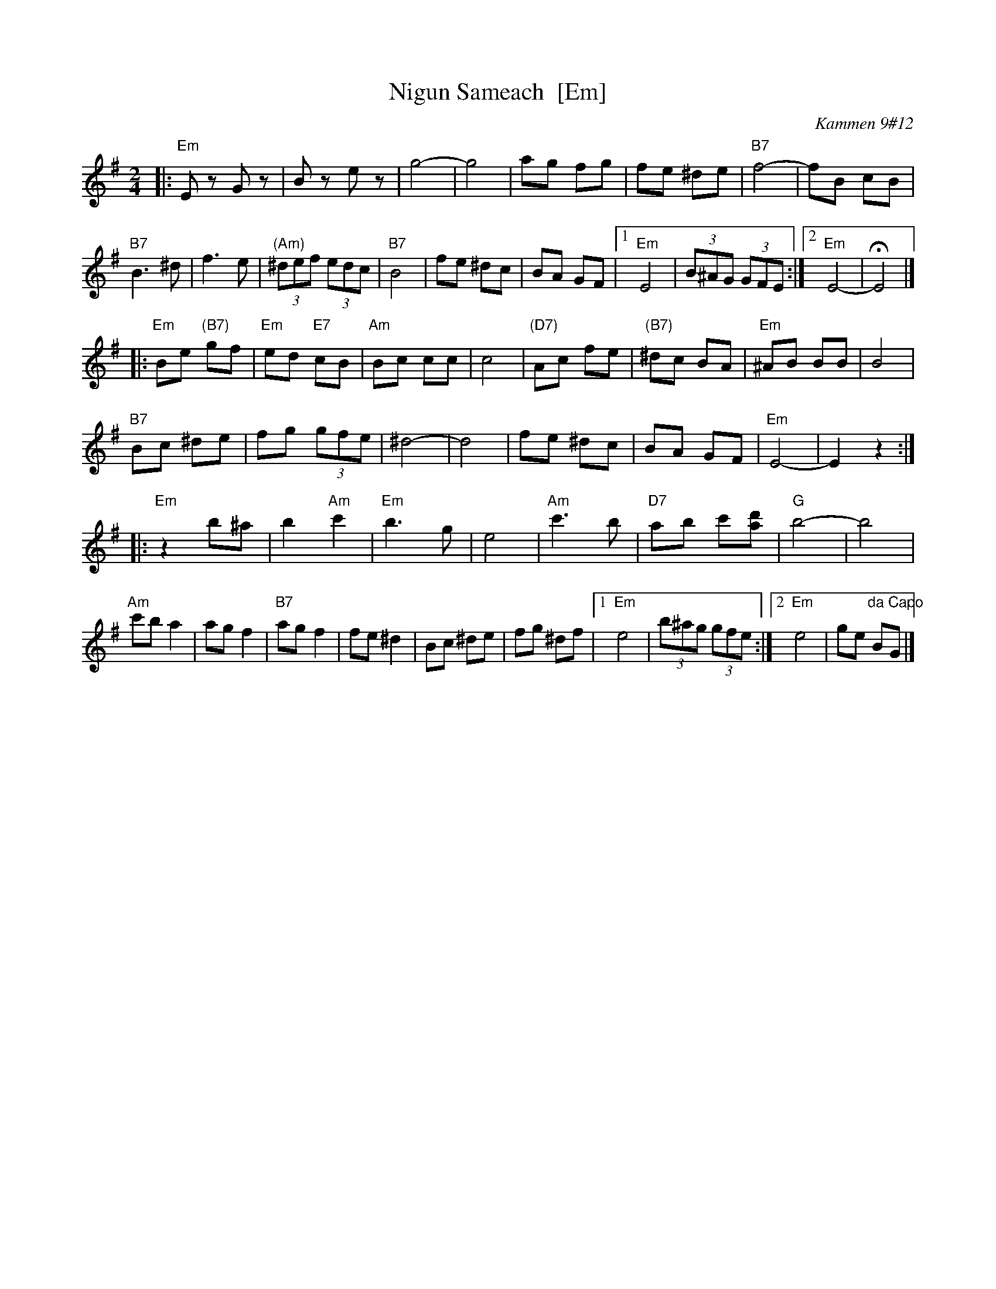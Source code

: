 X: 1
T: Nigun Sameach  [Em]
R: bulgar, freylach
O: Kammen 9#12
B: Kammen 9#12
M: 2/4
L: 1/8
K: Em
|: "Em"Ez Gz | Bz ez | g4- | g4 |\
ag fg | fe ^de | "B7"f4- | fB cB |
"B7"B3 ^d | f3 e | "(Am)"(3^def (3edc | "B7"B4 |\
fe ^dc | BA GF |1 "Em"E4 | (3B^AG (3GFE :|2 "Em"E4- | HE4 |]
|: "Em"Be "(B7)"gf | "Em"ed "E7"cB | "Am"Bc cc | c4 |\
"(D7)"Ac fe | "(B7)"^dc BA | "Em"^AB BB | B4 |
"B7"Bc ^de | fg (3gfe | ^d4- | d4 |\
fe ^dc | BA GF | "Em"E4- | E2 z2 :|
|: "Em"z2 b^a | b2 "Am"c'2 | "Em"b3 g | e4 |\
"Am"c'3 b | "D7"ab c'[d'a] | "G"b4- | b4 |
"Am"c'b a2  | ag f2 | "B7"ag f2 |  fe ^d2 |\
Bc ^de | fg  ^df |1 "Em"e4 | (3b^ag (3gfe :|2 "Em"e4 | ge "da Capo"BG |]

